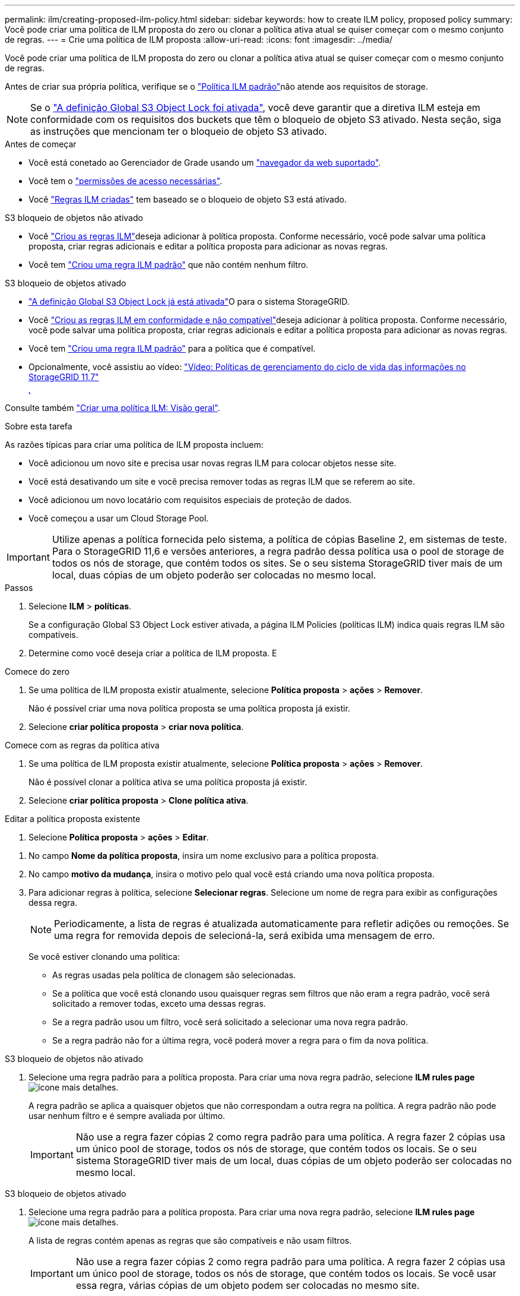 ---
permalink: ilm/creating-proposed-ilm-policy.html 
sidebar: sidebar 
keywords: how to create ILM policy, proposed policy 
summary: Você pode criar uma política de ILM proposta do zero ou clonar a política ativa atual se quiser começar com o mesmo conjunto de regras. 
---
= Crie uma política de ILM proposta
:allow-uri-read: 
:icons: font
:imagesdir: ../media/


[role="lead"]
Você pode criar uma política de ILM proposta do zero ou clonar a política ativa atual se quiser começar com o mesmo conjunto de regras.

Antes de criar sua própria política, verifique se o link:creating-ilm-policy.html#default-ilm-policy["Política ILM padrão"]não atende aos requisitos de storage.


NOTE: Se o link:enabling-s3-object-lock-globally.html["A definição Global S3 Object Lock foi ativada"], você deve garantir que a diretiva ILM esteja em conformidade com os requisitos dos buckets que têm o bloqueio de objeto S3 ativado. Nesta seção, siga as instruções que mencionam ter o bloqueio de objeto S3 ativado.

.Antes de começar
* Você está conetado ao Gerenciador de Grade usando um link:../admin/web-browser-requirements.html["navegador da web suportado"].
* Você tem o link:../admin/admin-group-permissions.html["permissões de acesso necessárias"].
* Você link:access-create-ilm-rule-wizard.html["Regras ILM criadas"] tem baseado se o bloqueio de objeto S3 está ativado.


[role="tabbed-block"]
====
.S3 bloqueio de objetos não ativado
--
* Você link:what-ilm-rule-is.html["Criou as regras ILM"]deseja adicionar à política proposta. Conforme necessário, você pode salvar uma política proposta, criar regras adicionais e editar a política proposta para adicionar as novas regras.
* Você tem link:creating-default-ilm-rule.html["Criou uma regra ILM padrão"] que não contém nenhum filtro.


--
.S3 bloqueio de objetos ativado
--
* link:enabling-s3-object-lock-globally.html["A definição Global S3 Object Lock já está ativada"]O para o sistema StorageGRID.
* Você link:what-ilm-rule-is.html["Criou as regras ILM em conformidade e não compatível"]deseja adicionar à política proposta. Conforme necessário, você pode salvar uma política proposta, criar regras adicionais e editar a política proposta para adicionar as novas regras.
* Você tem link:creating-default-ilm-rule.html["Criou uma regra ILM padrão"] para a política que é compatível.


--
====
* Opcionalmente, você assistiu ao vídeo: https://netapp.hosted.panopto.com/Panopto/Pages/Viewer.aspx?id=0009ebe1-3665-4cdc-a101-afbd009a0466["Vídeo: Políticas de gerenciamento do ciclo de vida das informações no StorageGRID 11,7"^]
+
[link=https://netapp.hosted.panopto.com/Panopto/Pages/Viewer.aspx?id=0009ebe1-3665-4cdc-a101-afbd009a0466]
image::../media/video-screenshot-ilm-policies-117.png[Vídeo: Políticas de gerenciamento do ciclo de vida das informações no StorageGRID 11,7]



Consulte também link:creating-ilm-policy.html["Criar uma política ILM: Visão geral"].

.Sobre esta tarefa
As razões típicas para criar uma política de ILM proposta incluem:

* Você adicionou um novo site e precisa usar novas regras ILM para colocar objetos nesse site.
* Você está desativando um site e você precisa remover todas as regras ILM que se referem ao site.
* Você adicionou um novo locatário com requisitos especiais de proteção de dados.
* Você começou a usar um Cloud Storage Pool.



IMPORTANT: Utilize apenas a política fornecida pelo sistema, a política de cópias Baseline 2, em sistemas de teste. Para o StorageGRID 11,6 e versões anteriores, a regra padrão dessa política usa o pool de storage de todos os nós de storage, que contém todos os sites. Se o seu sistema StorageGRID tiver mais de um local, duas cópias de um objeto poderão ser colocadas no mesmo local.

.Passos
. Selecione *ILM* > *políticas*.
+
Se a configuração Global S3 Object Lock estiver ativada, a página ILM Policies (políticas ILM) indica quais regras ILM são compatíveis.

. Determine como você deseja criar a política de ILM proposta. E


[role="tabbed-block"]
====
.Comece do zero
--
. Se uma política de ILM proposta existir atualmente, selecione *Política proposta* > *ações* > *Remover*.
+
Não é possível criar uma nova política proposta se uma política proposta já existir.

. Selecione *criar política proposta* > *criar nova política*.


--
.Comece com as regras da política ativa
--
. Se uma política de ILM proposta existir atualmente, selecione *Política proposta* > *ações* > *Remover*.
+
Não é possível clonar a política ativa se uma política proposta já existir.

. Selecione *criar política proposta* > *Clone política ativa*.


--
.Editar a política proposta existente
. Selecione *Política proposta* > *ações* > *Editar*.


====
. No campo *Nome da política proposta*, insira um nome exclusivo para a política proposta.
. No campo *motivo da mudança*, insira o motivo pelo qual você está criando uma nova política proposta.
. Para adicionar regras à política, selecione *Selecionar regras*. Selecione um nome de regra para exibir as configurações dessa regra.
+

NOTE: Periodicamente, a lista de regras é atualizada automaticamente para refletir adições ou remoções. Se uma regra for removida depois de selecioná-la, será exibida uma mensagem de erro.

+
Se você estiver clonando uma política:

+
** As regras usadas pela política de clonagem são selecionadas.
** Se a política que você está clonando usou quaisquer regras sem filtros que não eram a regra padrão, você será solicitado a remover todas, exceto uma dessas regras.
** Se a regra padrão usou um filtro, você será solicitado a selecionar uma nova regra padrão.
** Se a regra padrão não for a última regra, você poderá mover a regra para o fim da nova política.




[role="tabbed-block"]
====
.S3 bloqueio de objetos não ativado
--
. Selecione uma regra padrão para a política proposta. Para criar uma nova regra padrão, selecione *ILM rules page* image:../media/icon_nms_more_details.gif["ícone mais detalhes"].
+
A regra padrão se aplica a quaisquer objetos que não correspondam a outra regra na política. A regra padrão não pode usar nenhum filtro e é sempre avaliada por último.

+

IMPORTANT: Não use a regra fazer cópias 2 como regra padrão para uma política. A regra fazer 2 cópias usa um único pool de storage, todos os nós de storage, que contém todos os locais. Se o seu sistema StorageGRID tiver mais de um local, duas cópias de um objeto poderão ser colocadas no mesmo local.



--
.S3 bloqueio de objetos ativado
--
. Selecione uma regra padrão para a política proposta. Para criar uma nova regra padrão, selecione *ILM rules page* image:../media/icon_nms_more_details.gif["ícone mais detalhes"].
+
A lista de regras contém apenas as regras que são compatíveis e não usam filtros.

+

IMPORTANT: Não use a regra fazer cópias 2 como regra padrão para uma política. A regra fazer 2 cópias usa um único pool de storage, todos os nós de storage, que contém todos os locais. Se você usar essa regra, várias cópias de um objeto podem ser colocadas no mesmo site.

. Se você precisar de uma regra diferente de "falha" para objetos em buckets S3 não compatíveis, selecione *incluir uma regra sem filtros para buckets S3 não compatíveis* e selecione uma regra não compatível que não use um filtro.
+
Por exemplo, você pode querer usar um pool de armazenamento em nuvem para armazenar objetos em buckets que não têm o bloqueio de objeto S3 ativado.

+

NOTE: Você só pode selecionar uma regra não compatível que não use um filtro.



Consulte também link:example-7-compliant-ilm-policy-for-s3-object-lock.html["Exemplo 7: Política de ILM compatível para bloqueio de objetos S3"].

--
====
. Quando terminar de selecionar a regra padrão, selecione *continuar*.
. Para a etapa outras regras, selecione quaisquer outras regras que você deseja adicionar à política. Essas regras usam pelo menos um filtro (conta de locatário, nome do bucket, filtro avançado ou tempo de referência não atual). Em seguida, selecione *Select*.
+
A janela criar uma política proposta agora lista as regras selecionadas. A regra padrão está no final, com as outras regras acima dela.

+
Se o bloqueio de objeto S3 estiver ativado e você também tiver selecionado uma regra "falha" não compatível, essa regra será adicionada como a regra de segunda a última na política.

+

NOTE: Um aviso aparece se qualquer regra não reter objetos para sempre. Quando você ativa essa política, você deve confirmar que deseja que o StorageGRID exclua objetos quando as instruções de posicionamento da regra padrão decorrerem (a menos que um ciclo de vida de bucket mantenha os objetos por um período de tempo mais longo).

. Arraste as linhas para as regras não padrão para determinar a ordem em que essas regras serão avaliadas.
+
Não é possível mover a regra padrão. Se o bloqueio de objetos S3 estiver ativado, você também não poderá mover a regra "falha" não compatível se uma tiver sido selecionada.

+

IMPORTANT: Você deve confirmar se as regras ILM estão na ordem correta. Quando a política é ativada, objetos novos e existentes são avaliados pelas regras na ordem listada, começando na parte superior.

. Conforme necessário, selecione *Selecionar regras* para adicionar ou remover regras.
. Quando terminar, selecione *Guardar*.
. Vá para link:simulating-ilm-policy.html["Simule uma política de ILM"]. Você deve sempre simular uma política proposta antes de ativá-la para garantir que funcione como esperado.

